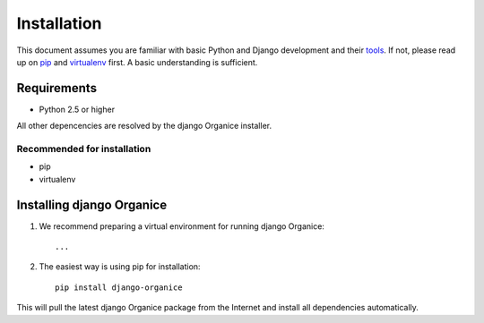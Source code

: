============
Installation
============

This document assumes you are familiar with basic Python and Django development and their tools_.
If not, please read up on pip_ and virtualenv_ first. A basic understanding is sufficient.

.. _tools: http://www.clemesha.org/blog/modern-python-hacker-tools-virtualenv-fabric-pip/
.. _pip: http://www.pip-installer.org/en/latest/
.. _virtualenv: http://docs.python-guide.org/en/latest/dev/env/#interpreter-tools

Requirements
============

- Python 2.5 or higher

All other depencencies are resolved by the django Organice installer.

Recommended for installation
----------------------------

- pip
- virtualenv

Installing django Organice
==========================

1. We recommend preparing a virtual environment for running django Organice::

    ...

2. The easiest way is using pip for installation::

    pip install django-organice

This will pull the latest django Organice package from the Internet and install all dependencies automatically.

